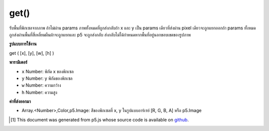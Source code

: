 .. raw:: html

	<script src="https://sketch.netpie.io/widget/p5-widget.js"></script>

get()
=====

รับพื้นที่พิกเซลจากภาพ ถ้าไม่ผ่าน params ภาพทั้งหมดที่ถูกส่งกลับถ้า x และ y เป็น params เดียวที่ส่งผ่าน pixel เดียวจะถูกแยกออกถ้า params ทั้งหมดถูกส่งผ่านพื้นที่สี่เหลี่ยมผืนผ้าจะถูกแยกและ p5 จะถูกส่งกลับ ส่งกลับไม่ได้กำหนดหากพื้นที่อยู่นอกขอบเขตของรูปภาพ

.. Get a region of pixels from an image.
.. If no params are passed, those whole image is returned,
.. if x and y are the only params passed a single pixel is extracted
.. if all params are passed a rectangle region is extracted and a p5.Image
.. is returned.
.. Returns undefined if the region is outside the bounds of the image

**รูปแบบการใช้งาน**

get ( [x], [y], [w], [h] )

**พารามิเตอร์**

- ``x``  Number: พิกัด x ของพิกเซล

- ``y``  Number: y พิกัดของพิกเซล

- ``w``  Number: ความกว้าง

- ``h``  Number: ความสูง

.. ``x``  Number: x-coordinate of the pixel
.. ``y``  Number: y-coordinate of the pixel
.. ``w``  Number: width
.. ``h``  Number: height

**ค่าที่ส่งออกมา**

- Array.<Number>,Color,p5.Image: สีของพิกเซลที่ x, y ในรูปแบบอาร์เรย์ [R, G, B, A] หรือ p5.Image

.. Array.<Number>,Color,p5.Image: color of pixel at x,y in array format [R, G, B, A] or p5.Image

.. raw:: html

	<script type="text/p5" data-autoplay data-hide-sourcecode>
	var myImage;
	var c;
	
	function preload() {
	  myImage = loadImage("assets/rockies.jpg");
	}
	
	function setup() {
	  background(myImage);
	  noStroke();
	  c = myImage.get(60, 90);
	  fill(c);
	  rect(25, 25, 50, 50);
	}
	
	//get() returns color here

	</script>

	<br><br>

..  [#f1] This document was generated from p5.js whose source code is available on `github <https://github.com/processing/p5.js>`_.
